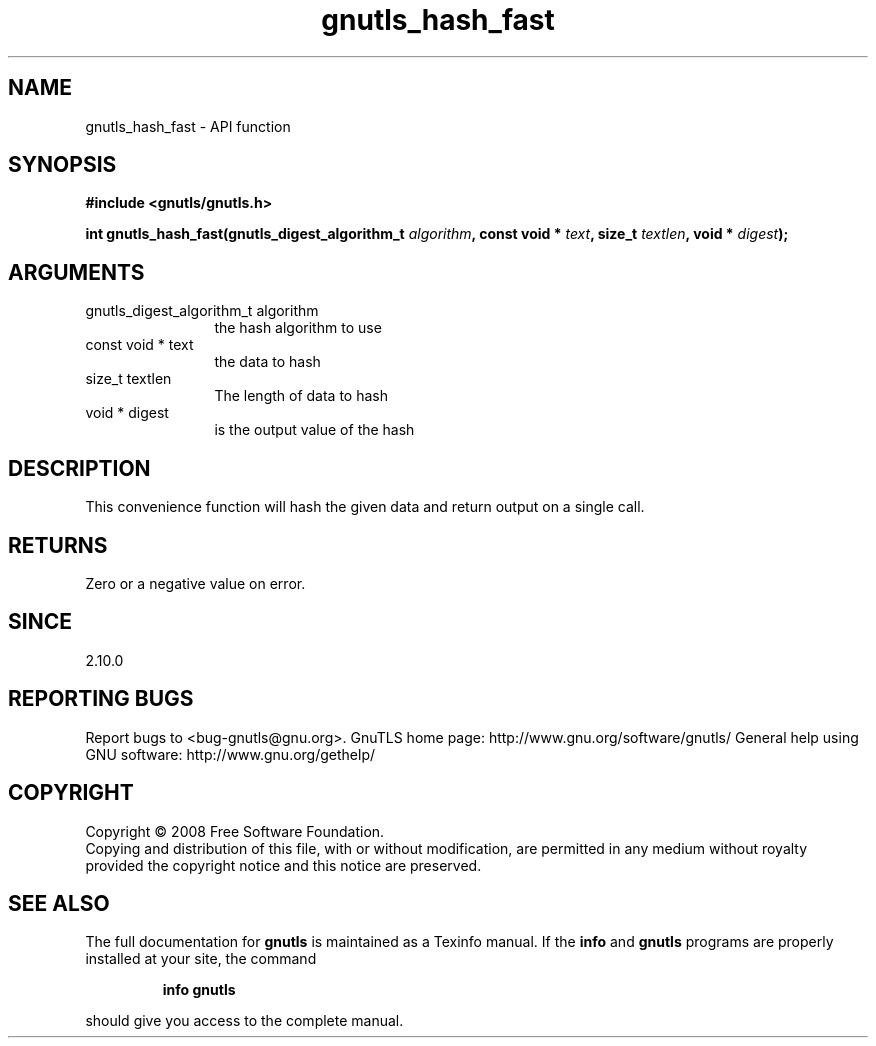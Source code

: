 .\" DO NOT MODIFY THIS FILE!  It was generated by gdoc.
.TH "gnutls_hash_fast" 3 "2.10.0" "gnutls" "gnutls"
.SH NAME
gnutls_hash_fast \- API function
.SH SYNOPSIS
.B #include <gnutls/gnutls.h>
.sp
.BI "int gnutls_hash_fast(gnutls_digest_algorithm_t " algorithm ", const void * " text ", size_t " textlen ", void * " digest ");"
.SH ARGUMENTS
.IP "gnutls_digest_algorithm_t algorithm" 12
the hash algorithm to use
.IP "const void * text" 12
the data to hash
.IP "size_t textlen" 12
The length of data to hash
.IP "void * digest" 12
is the output value of the hash
.SH "DESCRIPTION"
This convenience function will hash the given data and return output
on a single call.
.SH "RETURNS"
Zero or a negative value on error.
.SH "SINCE"
2.10.0
.SH "REPORTING BUGS"
Report bugs to <bug-gnutls@gnu.org>.
GnuTLS home page: http://www.gnu.org/software/gnutls/
General help using GNU software: http://www.gnu.org/gethelp/
.SH COPYRIGHT
Copyright \(co 2008 Free Software Foundation.
.br
Copying and distribution of this file, with or without modification,
are permitted in any medium without royalty provided the copyright
notice and this notice are preserved.
.SH "SEE ALSO"
The full documentation for
.B gnutls
is maintained as a Texinfo manual.  If the
.B info
and
.B gnutls
programs are properly installed at your site, the command
.IP
.B info gnutls
.PP
should give you access to the complete manual.
